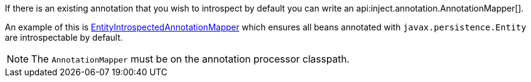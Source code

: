 If there is an existing annotation that you wish to introspect by default you can write an api:inject.annotation.AnnotationMapper[].

An example of this is https://github.com/micronaut-projects/micronaut-core/blob/master/core-processor/src/main/java/io/micronaut/inject/beans/visitor/EntityIntrospectedAnnotationMapper.java[EntityIntrospectedAnnotationMapper] which ensures all beans annotated with `javax.persistence.Entity` are introspectable by default.

NOTE: The `AnnotationMapper` must be on the annotation processor classpath.
